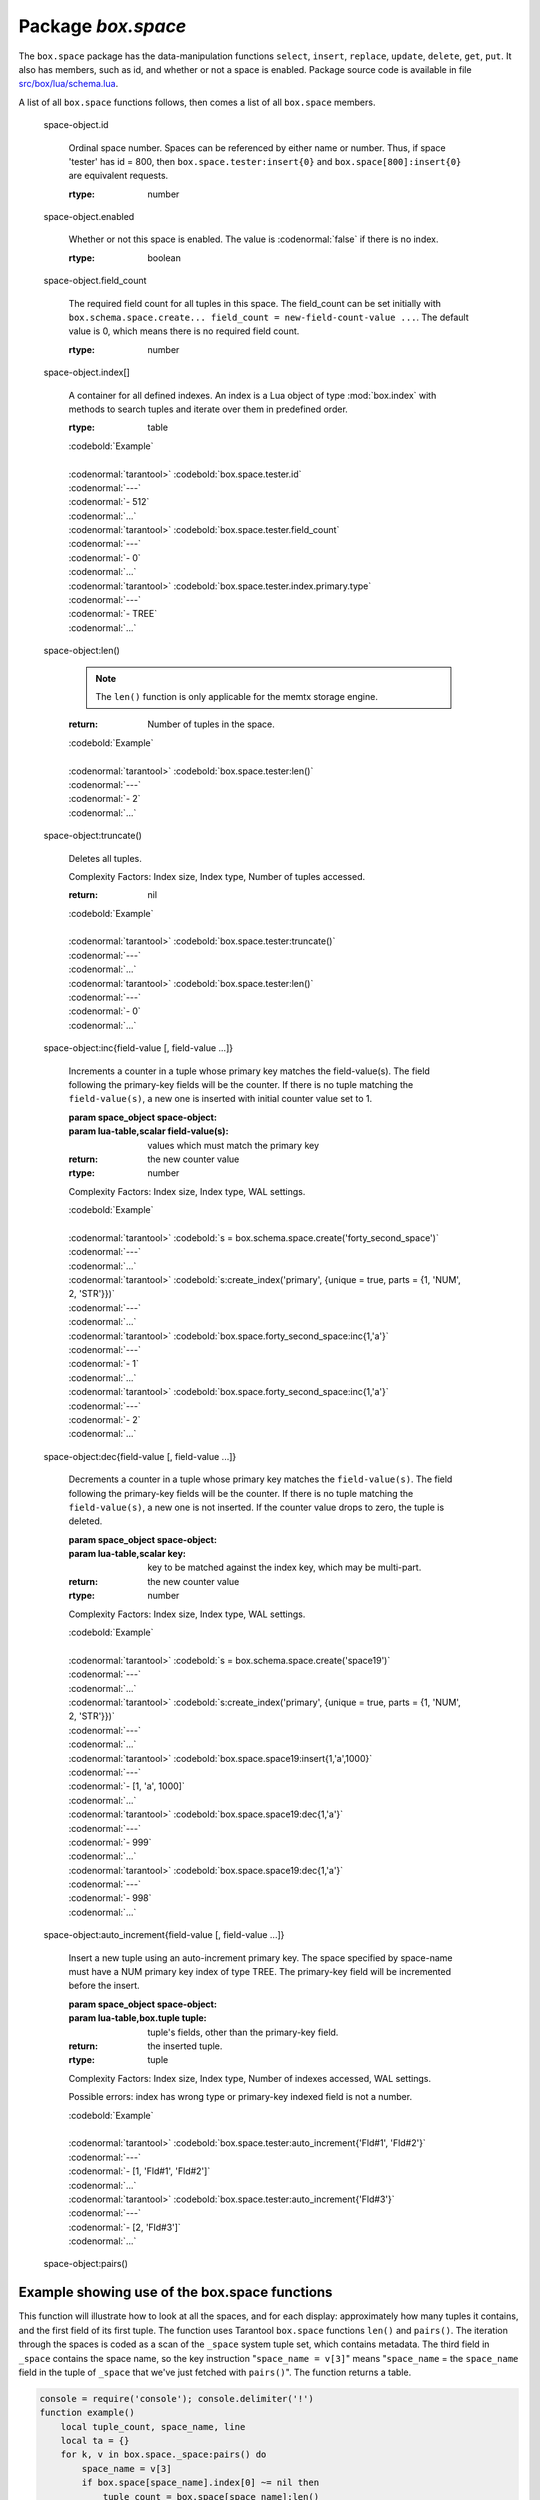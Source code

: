 -------------------------------------------------------------------------------
                             Package `box.space`
-------------------------------------------------------------------------------

.. module:: box.space

The ``box.space`` package has the data-manipulation functions ``select``,
``insert``, ``replace``, ``update``, ``delete``, ``get``, ``put``. It also has
members, such as id, and whether or not a space is enabled. Package source code
is available in file
`src/box/lua/schema.lua <https://github.com/tarantool/tarantool/blob/master/src/box/lua/schema.lua>`_.

A list of all ``box.space`` functions follows, then comes a list of all
``box.space`` members.

.. class:: space_object

    .. function:: create_index(index-name [, {options} ])

        Create an index. It is mandatory to create an index for a tuple set
        before trying to insert tuples into it, or select tuples from it. The
        first created index, which will be used as the primary-key index, must be
        unique.

        :param string index-name: name of index, which should not be a number and
                                should not contain special characters;
        :param table options:

        :return: index object
        :rtype:  index_object

        .. container:: table

            **Options for box.space...create_index**

            +---------------+--------------------+-----------------------------+---------------------+
            | Name          | Effect             | Type                        | Default             |
            +===============+====================+=============================+=====================+
            | type          | type of index      | string                      | 'TREE'              |
            |               |                    | ('HASH',     'TREE',        |                     |
            |               |                    | 'BITSET',   'RTREE')        |                     |
            |               |                    |                             |                     |
            |               |                    |                             |                     |
            |               |                    |                             |                     |
            +---------------+--------------------+-----------------------------+---------------------+
            | id            | unique identifier  | number                      | last index's id, +1 |
            +---------------+--------------------+-----------------------------+---------------------+
            | unique        | index is unique    | boolean                     | true                |
            +---------------+--------------------+-----------------------------+---------------------+
            | if_not_exists | no error if        | boolean                     | false               |
            |               | duplicate name     |                             |                     |
            +---------------+--------------------+-----------------------------+---------------------+
            | parts         | field-numbers  +   | ``{field_no, 'NUM'|'STR'}`` | ``{1, 'NUM'}``      |
            |               | types              |                             |                     |
            +---------------+--------------------+-----------------------------+---------------------+

        Possible errors: too many parts. A type option other than TREE, or a
        unique option other than unique, or a parts option with more than one
        field component, is only applicable for the memtx storage engine.

        | :codenormal:`tarantool>` :codebold:`s = box.space.space55`
        | :codenormal:`---`
        | :codenormal:`...`
        | :codenormal:`tarantool>` :codebold:`s:create_index('primary', {unique = true, parts = {1, 'NUM', 2, 'STR'}})`
        | :codenormal:`---`
        | :codenormal:`...`

    .. function:: insert(tuple)

        Insert a tuple into a space.

        :param space_object space-object:
        :param lua-table,box.tuple tuple: tuple to be inserted.
        :return: the inserted tuple
        :rtype:  tuple

        Possible errors: If a tuple with the same unique-key value already exists,
        returns :errcode:`ER_TUPLE_FOUND`.

        Example: :codebold:`box.space.tester:insert{5000,'tuple number five thousand'}`

    .. function:: select(key)

        Search for a tuple or a set of tuples in the given space.

        :param space_object space-object:
        :param lua-table,scalar key: key to be matched against the index
                                     key, which may be multi-part.

        :return: the tuples whose primary-key fields are equal to the passed
                 field-values. If the number of passed field-values is less
                 than the number of fields in the primary key, then only the
                 passed field-values are compared, so ``select{1,2}`` will match
                 a tuple whose primary key is ``{1,2,3}``.
        :rtype:  tuple

        Possible errors: No such space; wrong type.

        Complexity Factors: Index size, Index type.

        | :codebold:`EXAMPLE`
        |
        | :codenormal:`tarantool>` :codebold:`s = box.schema.space.create('tmp', {temporary=true})`
        | :codenormal:`---`
        | :codenormal:`...`
        | :codenormal:`tarantool>` :codebold:`s:create_index('primary',{parts = {1,'NUM', 2, 'STR'}})`
        | :codenormal:`---`
        | :codenormal:`...`
        | :codenormal:`tarantool>` :codebold:`s:insert{1,'A'}`
        | :codenormal:`---`
        | :codenormal:`- [1, 'A']`
        | :codenormal:`...`
        | :codenormal:`tarantool>` :codebold:`s:insert{1,'B'}`
        | :codenormal:`---`
        | :codenormal:`- [1, 'B']`
        | :codenormal:`...`
        | :codenormal:`tarantool>` :codebold:`s:insert{1,'C'}`
        | :codenormal:`---`
        | :codenormal:`- [1, 'C']`
        | :codenormal:`...`
        | :codenormal:`tarantool>` :codebold:`s:insert{2,'D'}`
        | :codenormal:`---`
        | :codenormal:`- [2, 'D']`
        | :codenormal:`...`
        | :codenormal:`tarantool>` :codebold:`-- must equal both primary-key fields`
        | :codenormal:`tarantool>` :codebold:`s:select{1,'B'}`
        | :codenormal:`---`
        | :codenormal:`- - [1, 'B']`
        | :codenormal:`...`
        | :codenormal:`tarantool>` :codebold:`-- must equal only one primary-key field`
        | :codenormal:`tarantool>` :codebold:`s:select{1}`
        | :codenormal:`---`
        | :codenormal:`- - [1, 'A']`
        | :codenormal:`- [1, 'B']`
        | :codenormal:`- [1, 'C']`
        | :codenormal:`...`
        | :codenormal:`tarantool>` :codebold:`-- must equal 0 fields, so returns all tuples`
        | :codenormal:`tarantool>` :codebold:`s:select{}`
        | :codenormal:`---`
        | :codenormal:`- - [1, 'A']`
        | :codenormal:`- [1, 'B']`
        | :codenormal:`- [1, 'C']`
        | :codenormal:`- [2, 'D']`
        | :codenormal:`...`

        For examples of complex ``select`` requests, where one can specify which index to
        search and what condition to use (for example "greater than" instead of
        "equal to") and how many tuples to return, see the later section
        :ref:`box.space.space-name[.index.index-name]:select <index_select>`.

    .. function:: get(key)

        Search for a tuple in the given space.

        :param space_object space-object:
        :param lua-table,scalar key: key to be matched against the index
                                        key, which may be multi-part.
        :return: the selected tuple.
        :rtype:  tuple

        Possible errors: If space-name does not exist.

        Complexity Factors: Index size, Index type,
        Number of indexes accessed, WAL settings.

        The :codenormal:`box.space...select` function returns a set
        of tuples as a Lua table; the :codenormal:`box.space...get`
        function returns a single tuple. And it is possible to get
        the first tuple in a tuple set by appending "[1]".
        Therefore :codenormal:`box.space.tester:get{1}` has the same
        effect as :codenormal:`box.space.tester:select{1}[1]`, and
        may serve as a convenient shorthand. 

        Example: :codenormal:`tarantool>` :codebold:`box.space.tester:get{1}`

    .. function:: drop()

        Drop a space.

        :param space_object space-object:

        :return: nil

        Possible errors: If space-name does not exist.

        Complexity Factors: Index size, Index type,
        Number of indexes accessed, WAL settings.

        Example: :codenormal:`tarantool>` :codebold:`box.space.space_that_does_not_exist:drop()`

    .. function:: rename(space-name)

        Rename a space.

        :param space_object space-object:
        :param string space-name: new name for space.

        :return: nil

        Possible errors: ``space-name`` does not exist.

        | :codebold:`EXAMPLE`
        |
        | :codenormal:`tarantool>` :codebold:`box.space.space55:rename('space56')`
        | :codenormal:`---`
        | :codenormal:`...`
        | :codenormal:`tarantool>` :codebold:`box.space.space56:rename('space55')`
        | :codenormal:`---`
        | :codenormal:`...`

    .. function:: replace(tuple)
                  put(tuple)

        Insert a tuple into a space. If a tuple with the same primary key already
        exists, ``box.space...:replace()`` replaces the existing tuple with a new
        one. The syntax variants ``box.space...:replace()`` and
        ``box.space...:put()`` have the same effect; the latter is sometimes used
        to show that the effect is the converse of ``box.space...:get()``.

        :param space_object space-object:
        :param lua-table,box.tuple tuple: tuple to be inserted.

        :return: the inserted tuple.
        :rtype:  tuple

        Possible errors: If a different tuple with the same unique-key
        value already exists, returns :errcode:`ER_TUPLE_FOUND`. (This
        would only happen if there was a secondary index. By default
        secondary indexes are unique)

        Complexity Factors: Index size, Index type,
        Number of indexes accessed, WAL settings.

        Example: :codenormal:`tarantool>` :codebold:`box.space.tester:replace{5000, 'New value'}`

    .. function:: update(key, {{operator, field_no, value}, ...})

        Update a tuple.

        The ``update`` function supports operations on fields — assignment,
        arithmetic (if the field is unsigned numeric), cutting and pasting
        fragments of a field, deleting or inserting a field. Multiple
        operations can be combined in a single update request, and in this
        case they are performed atomically and sequentially. Each operation
        requires specification of a field number. When multiple operations
        are present, the field number for each operation is assumed to be
        relative to the most recent state of the tuple, that is, as if all
        previous operations in a multi-operation update have already been
        applied. In other words, it is always safe to merge multiple :codenormal:`update`
        invocations into a single invocation, with no change in semantics.

        Possible operators are:

            * '+' for addition (values must be numeric)
            * '-' for subtraction (values must be numeric)
            * '&' for bitwise AND (values must be unsigned numeric)
            * '|' for bitwise OR (values must be unsigned numeric)
            * '^' for bitwise :abbr:`XOR(exclusive OR)` (values must be unsigned numeric)
            * ':' for string splice
            * '!' for insertion
            * '#' for deletion
            * '=' for assignment

        For “!” and “=” operations the field number can be -1, meaning the last field in the tuple.

        :param space_object space-object:
        :param lua-value key: primary-key field values, must be passed as a Lua
                              table if key is multi-part
        :param table {operator, field_no, value}: a group of arguments for each
                operation, indicating what the operation is, what field the
                operation will apply to, and what value will be applied. The
                field number can be negative, meaning the position from the
                end of tuple (#tuple + negative field number + 1).

        :return: the updated tuple.
        :rtype:  tuple

        Possible errors: it is illegal to modify a primary-key field.

        Complexity Factors: Index size, Index type, number of indexes accessed, WAL
        settings.

        Thus in the instruction :codenormal:`s:update(44, {{'+',1,55},{'=',3,'x'}})`
        the primary-key value is 44, the operators are '+' and '=' meaning
        "add a value to a field and then assign a value to a field", the first
        affected field is field 1 and the value which will be added to it is
        55, the second affected field is field 3 and the value which will be
        assigned to it is 'x'.

        | :codebold:`EXAMPLE`
        |
        | :codenormal:`-- Assume that the initial state of the database is ...`
        | :codenormal:`--   tester has one tuple set and one primary key whose type is 'NUM'.`
        | :codenormal:`--   There is one tuple, with field[1] = 999 and field[2] = 'A'.`
        |
        | :codenormal:`-- In the following update ...`
        | :codenormal:`--   The first argument is tester, that is, the affected space is tester`
        | :codenormal:`--   The second argument is 999, that is, the affected tuple is identified by`
        | :codenormal:`--     primary key value = 999`
        | :codenormal:`--   The third argument is '=', that is, there is one operation, assignment`
        | :codenormal:`--     to a field`
        | :codenormal:`--   The fourth argument is 2, that is, the affected field is field[2]`
        | :codenormal:`--   The fifth argument is 'B', that is, field[2] contents change to 'B'`
        | :codenormal:`--   Therefore, after the following update, field[1] = 999 and field[2] = 'B'.`
        | :codenormal:`box.space.tester:update(999, {{'=', 2, 'B'}})`
        |
        | :codenormal:`-- In the following update, the arguments are the same, except that ...`
        | :codenormal:`--   the key is passed as a Lua table (inside braces). This is unnecessary`
        | :codenormal:`--   when the primary key has only one field, but would be necessary if the`
        | :codenormal:`--   primary key had more than one field.`
        | :codenormal:`--   Therefore, after the following update, field[1] = 999 and field[2] = 'B'`
        | :codenormal:`--     (no change).`
        | :codenormal:`box.space.tester:update({999}, {{'=', 2, 'B'}})`
        |
        | :codenormal:`-- In the following update, the arguments are the same, except that ...`
        | :codenormal:`--    The fourth argument is 3, that is, the affected field is field[3].`
        | :codenormal:`--    It is okay that, until now, field[3] has not existed. It gets added.`
        | :codenormal:`--    Therefore, after the following update, field[1] = 999, field[2] = 'B',`
        | :codenormal:`--      field[3] = 1.`
        | :codenormal:`box.space.tester:update({999}, {{'=', 3, 1}})`
        |
        | :codenormal:`-- In the following update, the arguments are the same, except that ...`
        | :codenormal:`--    The third argument is '+', that is, the operation is addition rather`
        | :codenormal:`--      than assignment.`
        | :codenormal:`--    Since field[3] previously contained 1, this means we're adding 1 to 1.`
        | :codenormal:`--    Therefore, after the following update, field[1] = 999, field[2] = 'B',`
        | :codenormal:`--      field[3] = 2.`
        | :codenormal:`box.space.tester:update({999}, {{'+', 3, 1}})`
        |
        | :codenormal:`-- In the following update ...`
        | :codenormal:`--    The idea is to modify two fields at once.`
        | :codenormal:`--    The formats are '|' and '=', that is, there are two operations, OR and`
        | :codenormal:`--      assignment.`
        | :codenormal:`--    The fourth and fifth arguments mean that field[3] gets ORed with 1.`
        | :codenormal:`--    The seventh and eighth arguments mean that field[2] gets assigned 'C'.`
        | :codenormal:`--    Therefore, after the following update, field[1] = 999, field[2] = 'C',`
        | :codenormal:`--      field[3] = 3.`
        | :codenormal:`box.space.tester:update({999}, {{'|', 3, 1}, {'=', 2, 'C'}})`
        |
        | :codenormal:`-- In the following update ...`
        | :codenormal:`--    The idea is to delete field[2], then subtract 3 from field[3], but ...`
        | :codenormal:`--    after the delete, there is a renumbering -- so field[3] becomes field[2]`
        | :codenormal:`--    before we subtract 3 from it, and that's why the seventh argument is 2 not 3.`
        | :codenormal:`--    Therefore, after the following update, field[1] = 999, field[2] = 0.`
        | :codenormal:`box.space.tester:update({999}, {{'-- ', 2, 1}, {'-', 2, 3}})`
        |
        | :codenormal:`-- In the following update ...`
        | :codenormal:`--    We're making a long string so that splice will work in the next example.`
        | :codenormal:`--    Therefore, after the following update, field[1] = 999, field[2] = 'XYZ'.`
        | :codenormal:`box.space.tester:update({999}, {{'=', 2, 'XYZ'}})`
        |
        | :codenormal:`-- In the following update ...`
        | :codenormal:`--    The third argument is ':', that is, this is the example of splice.`
        | :codenormal:`--    The fourth argument is 2 because the change will occur in field[2].`
        | :codenormal:`--    The fifth argument is 2 because deletion will begin with the second byte.`
        | :codenormal:`--    The sixth argument is 1 because the number of bytes to delete is 1.`
        | :codenormal:`--    The seventh argument is '!!' because '!!' is to be added at this position.`
        | :codenormal:`--    Therefore, after the following update, field[1] = 999, field[2] = 'X!!Z'.`
        | :codenormal:`box.space.tester:update({999}, {{':', 2, 2, 1, '!!'}})`


    .. function:: delete(key)

        Delete a tuple identified by a primary key.

        :param space_object space-object:
        :param lua-table,scalar key: key to be matched against the index
                                        key, which may be multi-part.

        :return: the deleted tuple
        :rtype:  tuple

        Complexity Factors: Index size, Index type

        | :codebold:`Example:`
        |
        | :codenormal:`tarantool>` :codebold:`box.space.tester:delete(0)`
        | :codenormal:`---`
        | :codenormal:`- [0, 'My first tuple']`
        | :codenormal:`...`
        | :codenormal:`tarantool>` :codebold:`box.space.tester:delete(0)`
        | :codenormal:`---`
        | :codenormal:`...`
        | :codenormal:`tarantool>` :codebold:`box.space.tester:delete('a')`
        | :codenormal:`---`
        | :codenormal:`- error: 'Supplied key type of part 0 does not match index part type:`
        |   :codenormal:`expected NUM'`
        | :codenormal:`...`

.. _space_object_id:

    space-object.id

        Ordinal space number. Spaces can be referenced by either name or
        number. Thus, if space 'tester' has id = 800, then
        ``box.space.tester:insert{0}`` and ``box.space[800]:insert{0}``
        are equivalent requests.

        :rtype: number

.. _space_object_enabled:

    space-object.enabled

        Whether or not this space is enabled.
        The value is :codenormal:`false` if there is no index.

        :rtype: boolean

.. _space_object_field_count:

    space-object.field_count

        The required field count for all tuples in this space. The field_count
        can be set initially with
        ``box.schema.space.create... field_count = new-field-count-value ...``.
        The default value is 0, which means there is no required field count.

        :rtype: number

.. _space_object_index:

    space-object.index[]

        A container for all defined indexes. An index is a Lua object of type
        :mod:`box.index` with methods to search tuples and iterate over them in
        predefined order.

        :rtype: table

        | :codebold:`Example`
        |
        | :codenormal:`tarantool>` :codebold:`box.space.tester.id`
        | :codenormal:`---`
        | :codenormal:`- 512`
        | :codenormal:`...`
        | :codenormal:`tarantool>` :codebold:`box.space.tester.field_count`
        | :codenormal:`---`
        | :codenormal:`- 0`
        | :codenormal:`...`
        | :codenormal:`tarantool>` :codebold:`box.space.tester.index.primary.type`
        | :codenormal:`---`
        | :codenormal:`- TREE`
        | :codenormal:`...`

.. _space_object_len:

    space-object:len()

        .. NOTE::

            The ``len()`` function is only applicable for the memtx storage engine.

        :return: Number of tuples in the space.

        | :codebold:`Example`
        |
        | :codenormal:`tarantool>` :codebold:`box.space.tester:len()`
        | :codenormal:`---`
        | :codenormal:`- 2`
        | :codenormal:`...`

.. _space_object_truncate:

    space-object:truncate()

        Deletes all tuples.

        Complexity Factors: Index size, Index type, Number of tuples accessed.

        :return: nil

        | :codebold:`Example`
        |
        | :codenormal:`tarantool>` :codebold:`box.space.tester:truncate()`
        | :codenormal:`---`
        | :codenormal:`...`
        | :codenormal:`tarantool>` :codebold:`box.space.tester:len()`
        | :codenormal:`---`
        | :codenormal:`- 0`
        | :codenormal:`...`


.. _space_object_inc:

    space-object:inc{field-value [, field-value ...]}

        Increments a counter in a tuple whose primary key matches the
        field-value(s). The field following the primary-key fields
        will be the counter. If there is no tuple matching the
        ``field-value(s)``, a new one is inserted with initial counter
        value set to 1.

        :param space_object space-object:
        :param lua-table,scalar field-value(s): values which must match the primary key

        :return: the new counter value
        :rtype:  number

        Complexity Factors: Index size, Index type, WAL settings.


        | :codebold:`Example`
        |
        | :codenormal:`tarantool>` :codebold:`s = box.schema.space.create('forty_second_space')`
        | :codenormal:`---`
        | :codenormal:`...`
        | :codenormal:`tarantool>` :codebold:`s:create_index('primary', {unique = true, parts = {1, 'NUM', 2, 'STR'}})`
        | :codenormal:`---`
        | :codenormal:`...`
        | :codenormal:`tarantool>` :codebold:`box.space.forty_second_space:inc{1,'a'}`
        | :codenormal:`---`
        | :codenormal:`- 1`
        | :codenormal:`...`
        | :codenormal:`tarantool>` :codebold:`box.space.forty_second_space:inc{1,'a'}`
        | :codenormal:`---`
        | :codenormal:`- 2`
        | :codenormal:`...`

.. _space_object_dec:

    space-object:dec{field-value [, field-value ...]}

        Decrements a counter in a tuple whose primary key matches the
        ``field-value(s)``. The field following the primary-key fields
        will be the counter. If there is no tuple matching the
        ``field-value(s)``, a new one is not inserted. If the counter value drops
        to zero, the tuple is deleted.

        :param space_object space-object:
        :param lua-table,scalar key: key to be matched against the index
                                        key, which may be multi-part.
        :return: the new counter value
        :rtype:  number

        Complexity Factors: Index size, Index type, WAL settings.

        | :codebold:`Example`
        |
        | :codenormal:`tarantool>` :codebold:`s = box.schema.space.create('space19')`
        | :codenormal:`---`
        | :codenormal:`...`
        | :codenormal:`tarantool>` :codebold:`s:create_index('primary', {unique = true, parts = {1, 'NUM', 2, 'STR'}})`
        | :codenormal:`---`
        | :codenormal:`...`
        | :codenormal:`tarantool>` :codebold:`box.space.space19:insert{1,'a',1000}`
        | :codenormal:`---`
        | :codenormal:`- [1, 'a', 1000]`
        | :codenormal:`...`
        | :codenormal:`tarantool>` :codebold:`box.space.space19:dec{1,'a'}`
        | :codenormal:`---`
        | :codenormal:`- 999`
        | :codenormal:`...`
        | :codenormal:`tarantool>` :codebold:`box.space.space19:dec{1,'a'}`
        | :codenormal:`---`
        | :codenormal:`- 998`
        | :codenormal:`...`

.. _space_object_auto_increment:

    space-object:auto_increment{field-value [, field-value ...]}

        Insert a new tuple using an auto-increment primary key. The space specified
        by space-name must have a NUM primary key index of type TREE. The
        primary-key field will be incremented before the insert.

        :param space_object space-object:
        :param lua-table,box.tuple tuple: tuple's fields, other than the primary-key field.

        :return: the inserted tuple.
        :rtype:  tuple

        Complexity Factors: Index size, Index type,
        Number of indexes accessed, WAL settings.

        Possible errors: index has wrong type or primary-key indexed field is not a number.

        | :codebold:`Example`
        |
        | :codenormal:`tarantool>` :codebold:`box.space.tester:auto_increment{'Fld#1', 'Fld#2'}`
        | :codenormal:`---`
        | :codenormal:`- [1, 'Fld#1', 'Fld#2']`
        | :codenormal:`...`
        | :codenormal:`tarantool>` :codebold:`box.space.tester:auto_increment{'Fld#3'}`
        | :codenormal:`---`
        | :codenormal:`- [2, 'Fld#3']`
        | :codenormal:`...`

.. _space_object_pairs:

    space-object:pairs()

    .. function:: pairs()

        A helper function to prepare for iterating over all tuples in a space.

        :return: function which can be used in a for/end loop. Within the loop, a value is returned for each iteration.
        :rtype:  function, tuple

        | :codebold:`Example`
        |
        | :codenormal:`tarantool>` :codebold:`s = box.schema.space.create('space33')`
        | :codenormal:`---`
        | :codenormal:`...`
        | :codenormal:`tarantool>` :codebold:`-- index 'X' has default parts {1,'NUM'}`
        | :codenormal:`tarantool>` :codebold:`s:create_index('X', {})`
        | :codenormal:`---`
        | :codenormal:`...`
        | :codenormal:`tarantool>` :codebold:`s:insert{0,'Hello my '}; s:insert{1,'Lua world'}`
        | :codenormal:`---`
        | :codenormal:`...`
        | :codenormal:`tarantool>` :codebold:`tmp = ''; for k, v in s:pairs() do tmp = tmp .. v[2] end`
        | :codenormal:`---`
        | :codenormal:`...`
        | :codenormal:`tarantool>` :codebold:`tmp`
        | :codenormal:`---`
        | :codenormal:`- Hello my Lua world`
        | :codenormal:`...`

.. data::     _schema

    ``_schema`` is a system tuple set. Its single tuple contains these fields:
    ``'version', major-version-number, minor-version-number``.

    EXAMPLE: The following function will display all fields in all tuples of ``_schema``.

    | :codenormal:`console = require('console'); console.delimiter('!')`
    | :codenormal:`function example()`
    |     :codenormal:`local ta = {}, i, line`
    |     :codenormal:`for k, v in box.space._schema:pairs() do`
    |         :codenormal:`i = 1`
    |         :codenormal:`line = ''`
    |         :codenormal:`while i <= #v do line = line .. v[i] .. ' ' i = i + 1 end`
    |         :codenormal:`table.insert(ta, line)`
    |     :codenormal:`end`
    |     :codenormal:`return ta`
    | :codenormal:`end!`
    | :codenormal:`console.delimiter('')!`

    Here is what ``example()`` returns in a typical installation:

    | :codenormal:`tarantool>` :codebold:`example()`
    | :codenormal:`---`
    | :codenormal:`- - 'cluster 1ec4e1f8-8f1b-4304-bb22-6c47ce0cf9c6 '`
    | :codenormal:`- 'max_id 520 '`
    | :codenormal:`- 'version 1 6 '`
    | :codenormal:`...`

.. data::     _space

    ``_space`` is a system tuple set. Its tuples contain these fields:
    ``id, uid, space-name, engine, field_count, temporary``.

    EXAMPLE. The following function will display all simple fields
    in all tuples of ``_space``.

    | :codenormal:`console = require('console'); console.delimiter('!')`
    | :codenormal:`function example()`
        | :codenormal:`local ta = {}, i, line`
        | :codenormal:`for k, v in box.space._space:pairs() do`
            | :codenormal:`i = 1`
            | :codenormal:`line = ''`
            | :codenormal:`while i <= #v do`
                | :codenormal:`if type(v[i]) ~= 'table' then`
                    | :codenormal:`line = line .. v[i] .. ' '`
                | :codenormal:`end`
                | :codenormal:`i = i + 1`
            | :codenormal:`end`
            | :codenormal:`table.insert(ta, line)`
        | :codenormal:`end`
        | :codenormal:`return ta`
    | :codenormal:`end!`
    | :codenormal:`console.delimiter('')!`

    Here is what ``example()`` returns in a typical installation:

    | :codenormal:`tarantool>` :codebold:`example()`
    | :codenormal:`---`
    | :codenormal:`- - '272 1 _schema memtx 0  '`
    | :codenormal:`- '280 1 _space memtx 0  '`
    | :codenormal:`- '288 1 _index memtx 0  '`
    | :codenormal:`- '296 1 _func memtx 0  '`
    | :codenormal:`- '304 1 _user memtx 0  '`
    | :codenormal:`- '312 1 _priv memtx 0  '`
    | :codenormal:`- '320 1 _cluster memtx 0  '`
    | :codenormal:`- '512 1 tester memtx 0  '`
    | :codenormal:`- '513 1 origin sophia 0  '`
    | :codenormal:`- '514 1 archive memtx 0  '`
    | :codenormal:`...`

.. data::     _index

    ``_index`` is a system tuple set. Its tuples contain these fields:
    ``space-id index-id index-name index-type index-is-unique
    index-field-count [tuple-field-no, tuple-field-type ...]``.

    The following function will display all fields in all tuples of _index.

    | :codenormal:`console = require('console'); console.delimiter('!')`
    | :codenormal:`function example()`
    |     :codenormal:`local ta = {}, i, line`
    |     :codenormal:`for k, v in box.space._index:pairs() do`
    |         :codenormal:`i = 1`
    |         :codenormal:`line = ''`
    |             :codenormal:`while i <= #v do line = line .. v[i] .. ' ' i = i + 1 end`
    |         :codenormal:`table.insert(ta, line)`
    |     :codenormal:`end`
    |     :codenormal:`return ta`
    | :codenormal:`end!`
    | :codenormal:`console.delimiter('')!`

    Here is what ``example()`` returns in a typical installation:


    | :codenormal:`tarantool>` :codebold:`example()`
    | :codenormal:`---`
    | :codenormal:`- - '272 0 primary tree 1 1 0 str '`
    | :codenormal:`- '280 0 primary tree 1 1 0 num '`
    | :codenormal:`- '280 1 owner tree 0 1 1 num '`
    | :codenormal:`- '280 2 name tree 1 1 2 str '`
    | :codenormal:`- '288 0 primary tree 1 2 0 num 1 num '`
    | :codenormal:`- '288 2 name tree 1 2 0 num 2 str '`
    | :codenormal:`- '296 0 primary tree 1 1 0 num '`
    | :codenormal:`- '296 1 owner tree 0 1 1 num '`
    | :codenormal:`- '296 2 name tree 1 1 2 str '`
    | :codenormal:`- '304 0 primary tree 1 1 0 num '`
    | :codenormal:`- '304 1 owner tree 0 1 1 num '`
    | :codenormal:`- '304 2 name tree 1 1 2 str '`
    | :codenormal:`- '312 0 primary tree 1 3 1 num 2 str 3 num '`
    | :codenormal:`- '312 1 owner tree 0 1 0 num '`
    | :codenormal:`- '312 2 object tree 0 2 2 str 3 num '`
    | :codenormal:`- '320 0 primary tree 1 1 0 num '`
    | :codenormal:`- '320 1 uuid tree 1 1 1 str '`
    | :codenormal:`- '512 0 primary tree 1 1 0 num '`
    | :codenormal:`- '513 0 first tree 1 1 0 NUM '`
    | :codenormal:`- '514 0 first tree 1 1 0 STR '`
    | :codenormal:`...`

.. data::     _user

    ``_user`` is a new system tuple set for
    support of the :ref:`authorization feature <box-authentication>`.

.. data::     _priv

    ``_priv`` is a new system tuple set for
    support of the :ref:`authorization feature <box-authentication>`.

.. data::     _cluster

    ``_cluster`` is a new system tuple set
    for support of the :ref:`replication feature <box-replication>`.

===================================================================
                     Example showing use of the box.space functions
===================================================================

This function will illustrate how to look at all the spaces, and for each
display: approximately how many tuples it contains, and the first field of
its first tuple. The function uses Tarantool ``box.space`` functions ``len()``
and ``pairs()``. The iteration through the spaces is coded as a scan of the
``_space`` system tuple set, which contains metadata. The third field in
``_space`` contains the space name, so the key instruction
"``space_name = v[3]``" means "``space_name`` = the ``space_name`` field in
the tuple of ``_space`` that we've just fetched with ``pairs()``". The function
returns a table.

.. code-block:: lua

    console = require('console'); console.delimiter('!')
    function example()
        local tuple_count, space_name, line
        local ta = {}
        for k, v in box.space._space:pairs() do
            space_name = v[3]
            if box.space[space_name].index[0] ~= nil then
                tuple_count = box.space[space_name]:len()
            else
                tuple_count = 0
            end
            line = space_name .. ' tuple_count =' .. tuple_count
            if tuple_count > 0 then
                for k1, v1 in box.space[space_name]:pairs() do
                    line = line .. '. first field in first tuple = ' .. v1[1]
                    break
                end
            end
            table.insert(ta, line)
        end
        return ta
    end!
    console.delimiter('')!

... And here is what happens when one invokes the function:

    | :codenormal:`tarantool>` :codebold:`example()`
    | :codenormal:`---`
    | :codenormal:`- - _schema tuple_count =3. first field in first tuple = cluster`
    | :codenormal:`- _space tuple_count =15. first field in first tuple = 272`
    | :codenormal:`- _index tuple_count =25. first field in first tuple = 272`
    | :codenormal:`- _func tuple_count =1. first field in first tuple = 1`
    | :codenormal:`- _user tuple_count =4. first field in first tuple = 0`
    | :codenormal:`- _priv tuple_count =6. first field in first tuple = 1`
    | :codenormal:`- _cluster tuple_count =1. first field in first tuple = 1`
    | :codenormal:`- tester tuple_count =2. first field in first tuple = 1`
    | :codenormal:`- origin tuple_count =0`
    | :codenormal:`- archive tuple_count =13. first field in first tuple = test_0@tarantool.org`
    | :codenormal:`- space55 tuple_count =0`
    | :codenormal:`- tmp tuple_count =0`
    | :codenormal:`- forty_second_space tuple_count =1. first field in first tuple = 1`
    | :codenormal:`...`
